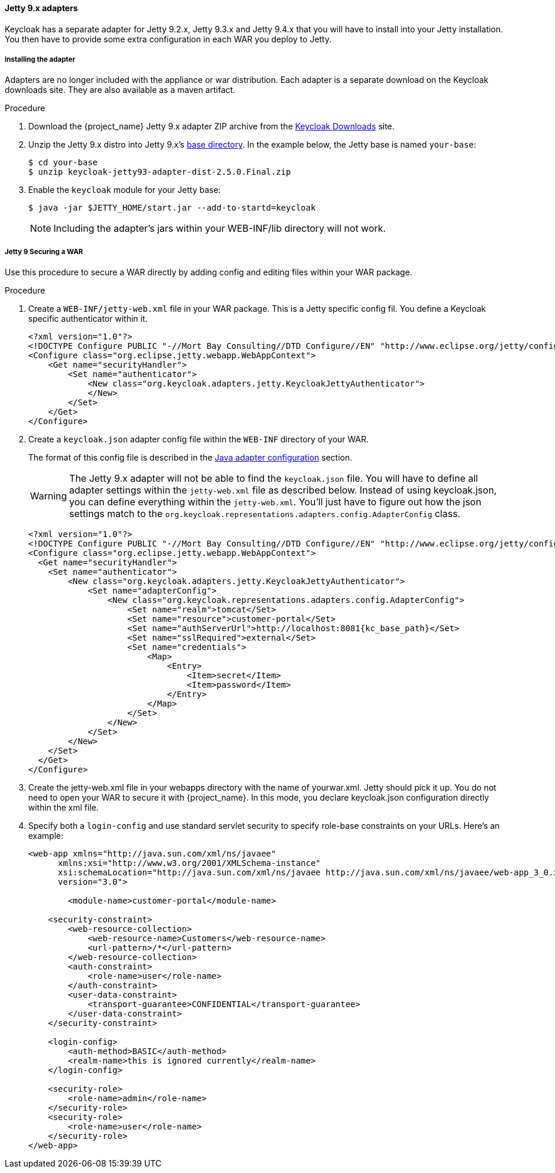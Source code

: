 
[[_jetty9_adapter]]
==== Jetty 9.x adapters

Keycloak has a separate adapter for Jetty 9.2.x, Jetty 9.3.x and Jetty 9.4.x that you will have to install into your Jetty installation.
You then have to provide some extra configuration in each WAR you deploy to Jetty.

[[_jetty9_adapter_installation]]
===== Installing the adapter

Adapters are no longer included with the appliance or war distribution. Each adapter is a separate download on the Keycloak downloads site. They are also available as a maven artifact.

.Procedure
.  Download the {project_name} Jetty 9.x adapter ZIP archive from the link:https://www.keycloak.org/downloads[Keycloak Downloads] site.

. Unzip the Jetty 9.x distro into Jetty 9.x's link:https://www.eclipse.org/jetty/documentation/jetty-9/index.html[base directory]. In the example below, the Jetty base is named `your-base`:
+
[source]
----
$ cd your-base
$ unzip keycloak-jetty93-adapter-dist-2.5.0.Final.zip
----

. Enable the `keycloak` module for your Jetty base:
+
[source]
----
$ java -jar $JETTY_HOME/start.jar --add-to-startd=keycloak
----
+
====
[NOTE]
Including the adapter's jars within your WEB-INF/lib directory will not work.
====

[[_jetty9_per_war]]
===== Jetty 9 Securing a WAR

Use this procedure to secure a WAR directly by adding config and editing files within your WAR package.

.Procedure

. Create a `WEB-INF/jetty-web.xml` file in your WAR package. This is a Jetty specific config fil. You define a Keycloak specific authenticator within it.
+
[source]
----
<?xml version="1.0"?>
<!DOCTYPE Configure PUBLIC "-//Mort Bay Consulting//DTD Configure//EN" "http://www.eclipse.org/jetty/configure_9_0.dtd">
<Configure class="org.eclipse.jetty.webapp.WebAppContext">
    <Get name="securityHandler">
        <Set name="authenticator">
            <New class="org.keycloak.adapters.jetty.KeycloakJettyAuthenticator">
            </New>
        </Set>
    </Get>
</Configure>
----

. Create a `keycloak.json` adapter config file within the `WEB-INF` directory of your WAR.
+
The format of this config file is described in the <<_java_adapter_config,Java adapter configuration>>            section.
+
WARNING: The Jetty 9.x adapter will not be able to find the `keycloak.json` file.
You will have to define all adapter settings within the `jetty-web.xml` file as described below.
Instead of using keycloak.json, you can define everything within the `jetty-web.xml`.
You'll just have to figure out how the json settings match to the `org.keycloak.representations.adapters.config.AdapterConfig` class.
+
[source,subs="attributes+"]
----
<?xml version="1.0"?>
<!DOCTYPE Configure PUBLIC "-//Mort Bay Consulting//DTD Configure//EN" "http://www.eclipse.org/jetty/configure_9_0.dtd">
<Configure class="org.eclipse.jetty.webapp.WebAppContext">
  <Get name="securityHandler">
    <Set name="authenticator">
        <New class="org.keycloak.adapters.jetty.KeycloakJettyAuthenticator">
            <Set name="adapterConfig">
                <New class="org.keycloak.representations.adapters.config.AdapterConfig">
                    <Set name="realm">tomcat</Set>
                    <Set name="resource">customer-portal</Set>
                    <Set name="authServerUrl">http://localhost:8081{kc_base_path}</Set>
                    <Set name="sslRequired">external</Set>
                    <Set name="credentials">
                        <Map>
                            <Entry>
                                <Item>secret</Item>
                                <Item>password</Item>
                            </Entry>
                        </Map>
                    </Set>
                </New>
            </Set>
        </New>
    </Set>
  </Get>
</Configure>
----


. Create the jetty-web.xml file in your webapps directory with the name of yourwar.xml.
Jetty should pick it up. You do not need to open your WAR to secure it with {project_name}.
In this mode, you declare keycloak.json configuration directly within the xml file.

. Specify both a `login-config` and use standard servlet security to specify role-base constraints on your URLs. Here's an example:
+
[source,xml]
----
<web-app xmlns="http://java.sun.com/xml/ns/javaee"
      xmlns:xsi="http://www.w3.org/2001/XMLSchema-instance"
      xsi:schemaLocation="http://java.sun.com/xml/ns/javaee http://java.sun.com/xml/ns/javaee/web-app_3_0.xsd"
      version="3.0">

	<module-name>customer-portal</module-name>

    <security-constraint>
        <web-resource-collection>
            <web-resource-name>Customers</web-resource-name>
            <url-pattern>/*</url-pattern>
        </web-resource-collection>
        <auth-constraint>
            <role-name>user</role-name>
        </auth-constraint>
        <user-data-constraint>
            <transport-guarantee>CONFIDENTIAL</transport-guarantee>
        </user-data-constraint>
    </security-constraint>

    <login-config>
        <auth-method>BASIC</auth-method>
        <realm-name>this is ignored currently</realm-name>
    </login-config>

    <security-role>
        <role-name>admin</role-name>
    </security-role>
    <security-role>
        <role-name>user</role-name>
    </security-role>
</web-app>
----
